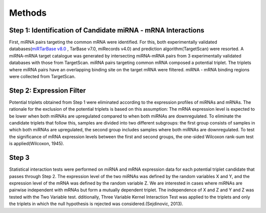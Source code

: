 Methods
=======

Step 1: Identification of Candidate miRNA - mRNA Interactions
--------
First, miRNA pairs targeting the common mRNA were identified. For this, both experimentally validated databases(`miRTarBase v8.0 <https://mirtarbase.cuhk.edu.cn/>`_ , TarBase v7.0, miRecords v4.0) and prediction algorithm(TargetScan) were resorted. A miRNA-mRNA target catalogue was generated by intersecting miRNA-mRNA pairs from 3 experimentally validated databases with those from TargetScan. miRNA pairs targeting common mRNA composed a potential triplet. The triplets where miRNA pairs have an overlapping binding site on the target mRNA were filtered. miRNA - mRNA binding regions were collected from TargetScan. 

Step 2: Expression Filter
--------
Potential triplets obtained from Step 1 were eliminated according to the expression profiles of miRNAs and mRNAs. The rationale for the exclusion of the potential triplets is based on this assumption: The mRNA expression level is expected to be lower when both miRNAs are upregulated compared to when both miRNAs are downregulated. To eliminate the candidate triplets that follow this, samples are divided into two different subgroups: the first group consists of samples in which both miRNAs are upregulated, the second group includes samples where both miRNAs are downregulated. To test the significance of mRNA expression levels between the first and second groups, the one-sided Wilcoxon rank-sum test is applied(Wilcoxon, 1945).  

Step 3
--------
Statistical interaction tests were performed on miRNA and mRNA expression data for each potential triplet candidate that passes through Step 2. The expression level of the two miRNAs was defined by the random variables X and Y, and the expression level of the mRNA was defined by the random variable Z. We are interested in cases where miRNAs are pairwise independent with mRNAs but form a mutually dependent triplet. The independence of X and Z and Y and Z was tested with the Two Variable test. dditionally, Three Variable Kernel Interaction Test was applied to the triplets and only the triplets in which the null hypothesis is rejected was considered.(Sejdinovic, 2013). 
